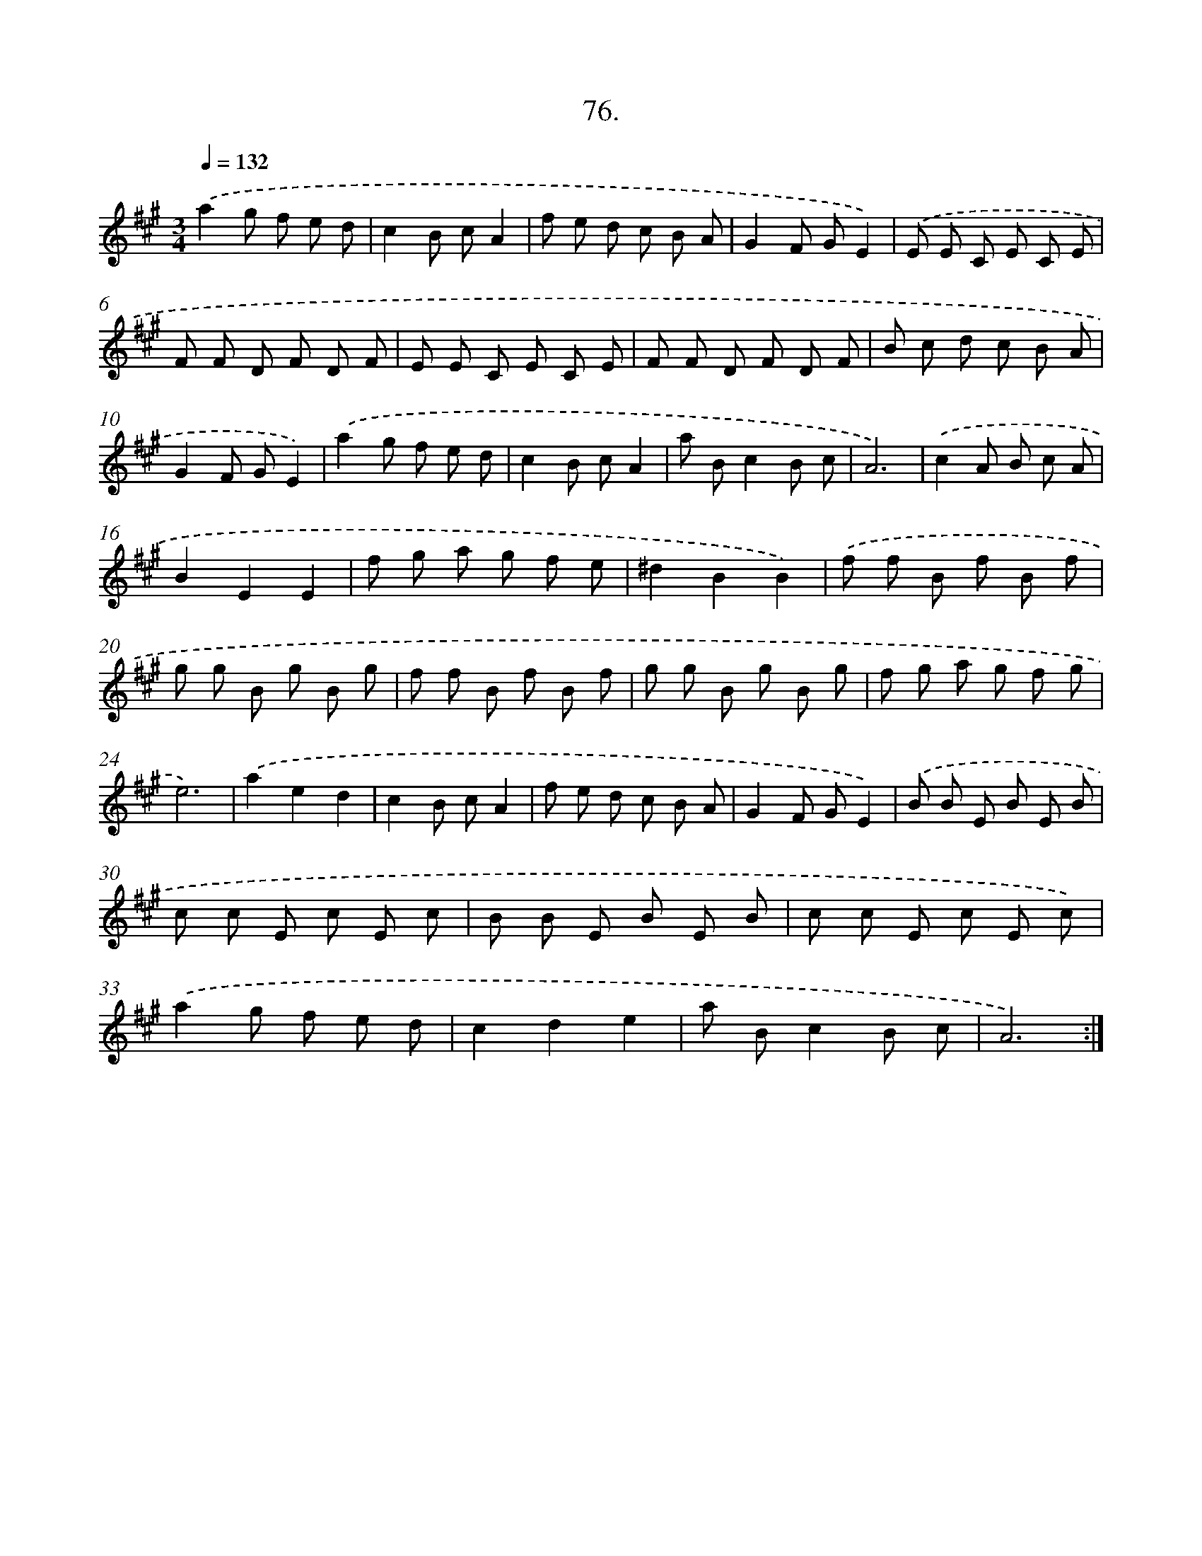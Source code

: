 X: 14395
T: 76.
%%abc-version 2.0
%%abcx-abcm2ps-target-version 5.9.1 (29 Sep 2008)
%%abc-creator hum2abc beta
%%abcx-conversion-date 2018/11/01 14:37:43
%%humdrum-veritas 3698344575
%%humdrum-veritas-data 3835929954
%%continueall 1
%%barnumbers 0
L: 1/8
M: 3/4
Q: 1/4=132
K: A clef=treble
.('a2g f e d |
c2B cA2 |
f e d c B A |
G2F GE2) |
.('E E C E C E |
F F D F D F |
E E C E C E |
F F D F D F |
B c d c B A |
G2F GE2) |
.('a2g f e d |
c2B cA2 |
a Bc2B c |
A6) |
.('c2A B c A |
B2E2E2 |
f g a g f e |
^d2B2B2) |
.('f f B f B f |
g g B g B g |
f f B f B f |
g g B g B g |
f g a g f g |
e6) |
.('a2e2d2 |
c2B cA2 |
f e d c B A |
G2F GE2) |
.('B B E B E B |
c c E c E c |
B B E B E B |
c c E c E c) |
.('a2g f e d |
c2d2e2 |
a Bc2B c |
A6) :|]
